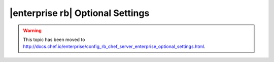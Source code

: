 =====================================================
|enterprise rb| Optional Settings
=====================================================

.. warning:: This topic has been moved to http://docs.chef.io/enterprise/config_rb_chef_server_enterprise_optional_settings.html.